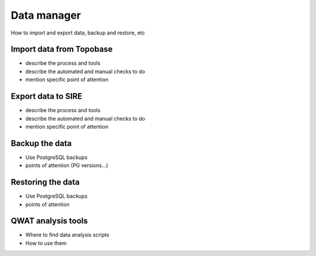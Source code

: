 Data manager
============

How to import and export data, backup and restore, etc

Import data from Topobase
-------------------------

* describe the process and tools
* describe the automated and manual checks to do
* mention specific point of attention

Export data to SIRE
-------------------

* describe the process and tools
* describe the automated and manual checks to do
* mention specific point of attention

Backup the data
---------------

* Use PostgreSQL backups
* points of attention (PG versions…)

Restoring the data
------------------

* Use PostgreSQL backups
* points of attention

QWAT analysis tools
-------------------

* Where to find data analysis scripts
* How to use them
